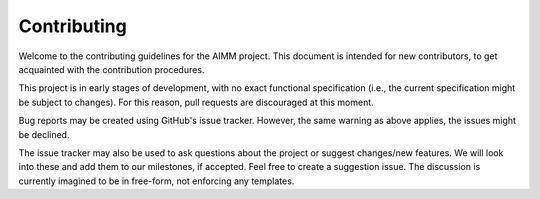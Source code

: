 Contributing
============

Welcome to the contributing guidelines for the AIMM project. This document is
intended for new contributors, to get acquainted with the contribution
procedures.

This project is in early stages of development, with no exact functional
specification (i.e., the current specification might be subject to changes).
For this reason, pull requests are discouraged at this moment. 

Bug reports may be created using GitHub's issue tracker. However, the same
warning as above applies, the issues might be declined.

The issue tracker may also be used to ask questions about the project or
suggest changes/new features. We will look into these and add them to our
milestones, if accepted. Feel free to create a suggestion issue. The discussion
is currently imagined to be in free-form, not enforcing any templates.
